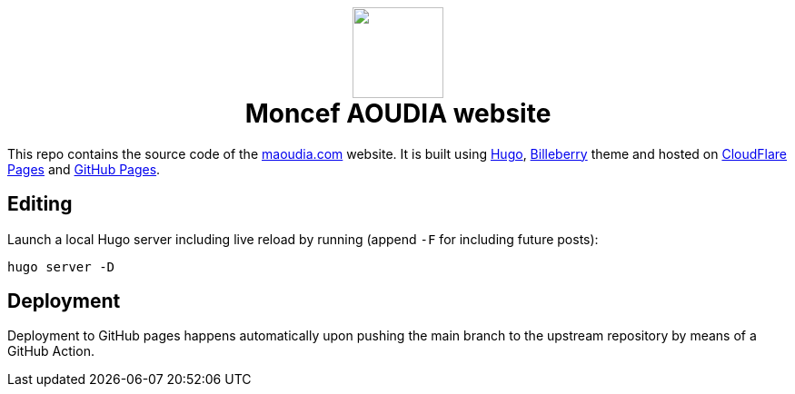 ++++
<h1 align="center">
    <img src="static/images/favicons/android-chrome-384x384.png" width="100"> </br>
    Moncef AOUDIA website
</h1>
++++

This repo contains the source code of the https://www.maoudia.com[maoudia.com] website. It is
built using https://gohugo.io/[Hugo], https://github.com/Lednerb/bilberry-hugo-theme[Billeberry] theme and hosted on https://maoudia.pages.dev/[CloudFlare Pages] and https://pages.github.com/[GitHub Pages].

== Editing

Launch a local Hugo server including live reload by running (append `-F`
for including future posts):

[source,shell]
----
hugo server -D
----

== Deployment

Deployment to GitHub pages happens automatically upon pushing the main
branch to the upstream repository by means of a GitHub Action.

